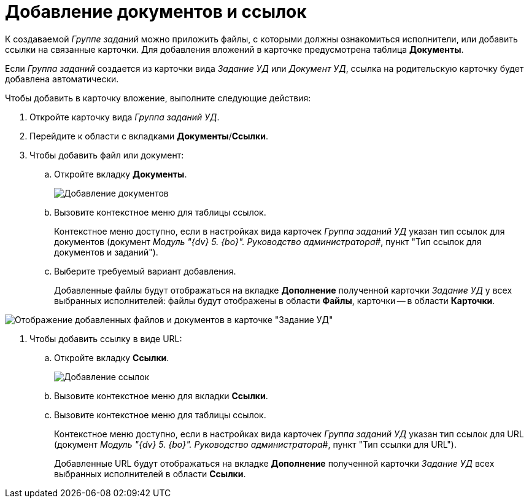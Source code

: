= Добавление документов и ссылок

К создаваемой _Группе заданий_ можно приложить файлы, с которыми должны ознакомиться исполнители, или добавить ссылки на связанные карточки. Для добавления вложений в карточке предусмотрена таблица *Документы*.

Если _Группа заданий_ создается из карточки вида _Задание УД_ или _Документ УД_, ссылка на родительскую карточку будет добавлена автоматически.

Чтобы добавить в карточку вложение, выполните следующие действия:

. Откройте карточку вида _Группа заданий УД_.
. Перейдите к области с вкладками *Документы*/*Ссылки*.
. Чтобы добавить файл или документ:
[loweralpha]
.. Откройте вкладку *Документы*.
+
image::GrTaskCard_documents.png[Добавление документов]
.. Вызовите контекстное меню для таблицы ссылок.
+
Контекстное меню доступно, если в настройках вида карточек _Группа заданий УД_ указан тип ссылок для документов (документ _Модуль "{dv} 5. {bo}". Руководство администратора_#, пункт "Тип ссылок для документов и заданий").
.. Выберите требуемый вариант добавления.
+
Добавленные файлы будут отображаться на вкладке *Дополнение* полученной карточки _Задание УД_ у всех выбранных исполнителей: файлы будут отображены в области *Файлы*, карточки -- в области *Карточки*.

image::Task_Get_Additions.png[Отображение добавленных файлов и документов в карточке "Задание УД"]
. Чтобы добавить ссылку в виде URL:
[loweralpha]
.. Откройте вкладку *Ссылки*.
+
image::GrTaskCard_documents_references.png[Добавление ссылок]
.. Вызовите контекстное меню для вкладки *Ссылки*.
.. Вызовите контекстное меню для таблицы ссылок.
+
Контекстное меню доступно, если в настройках вида карточек _Группа заданий УД_ указан тип ссылок для URL (документ _Модуль "{dv} 5. {bo}". Руководство администратора_#, пункт "Тип ссылки для URL").
+
Добавленные URL будут отображаться на вкладке *Дополнение* полученной карточки _Задание УД_ всех выбранных исполнителей в области *Ссылки*.
